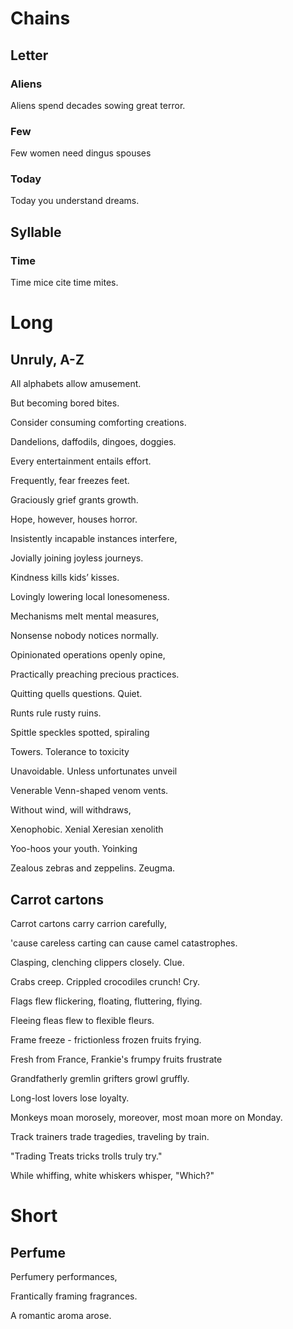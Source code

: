 * Chains
** Letter
*** Aliens
Aliens spend decades sowing great terror.
*** Few
Few women need dingus spouses
*** Today
Today you understand dreams.
** Syllable
*** Time
Time mice cite time mites.
* Long
** Unruly, A-Z
   All alphabets allow amusement.

   But becoming bored bites.

   Consider consuming comforting creations.

   Dandelions, daffodils, dingoes, doggies.

   Every entertainment entails effort.

   Frequently, fear freezes feet.

   Graciously grief grants growth.

   Hope, however, houses horror.

   Insistently incapable instances interfere,

   Jovially joining joyless journeys.

   Kindness kills kids’ kisses.

   Lovingly lowering local lonesomeness.

   Mechanisms melt mental measures,

   Nonsense nobody notices normally.

   Opinionated operations openly opine,

   Practically preaching precious practices.

   Quitting quells questions. Quiet.

   Runts rule rusty ruins.

   Spittle speckles spotted, spiraling 

   Towers. Tolerance to toxicity 

   Unavoidable. Unless unfortunates unveil

   Venerable Venn-shaped venom vents.

   Without wind, will withdraws,

   Xenophobic. Xenial Xeresian xenolith

   Yoo-hoos your youth. Yoinking

   Zealous zebras and zeppelins. Zeugma.
** Carrot cartons
Carrot cartons carry carrion carefully,

'cause careless carting can cause camel catastrophes.

Clasping, clenching clippers closely. Clue.

Crabs creep. Crippled crocodiles crunch! Cry.

Flags flew flickering, floating, fluttering, flying.

Fleeing fleas flew to flexible fleurs.

Frame freeze - frictionless frozen fruits frying.

Fresh from France, Frankie's frumpy fruits frustrate

Grandfatherly gremlin grifters growl gruffly.

Long-lost lovers lose loyalty.

Monkeys moan morosely, moreover, most moan more on Monday.

Track trainers trade tragedies, traveling by train.

"Trading Treats tricks trolls truly try."

While whiffing, white whiskers whisper, "Which?"
* Short
** Perfume
Perfumery performances,

Frantically framing fragrances.

A romantic aroma arose.
